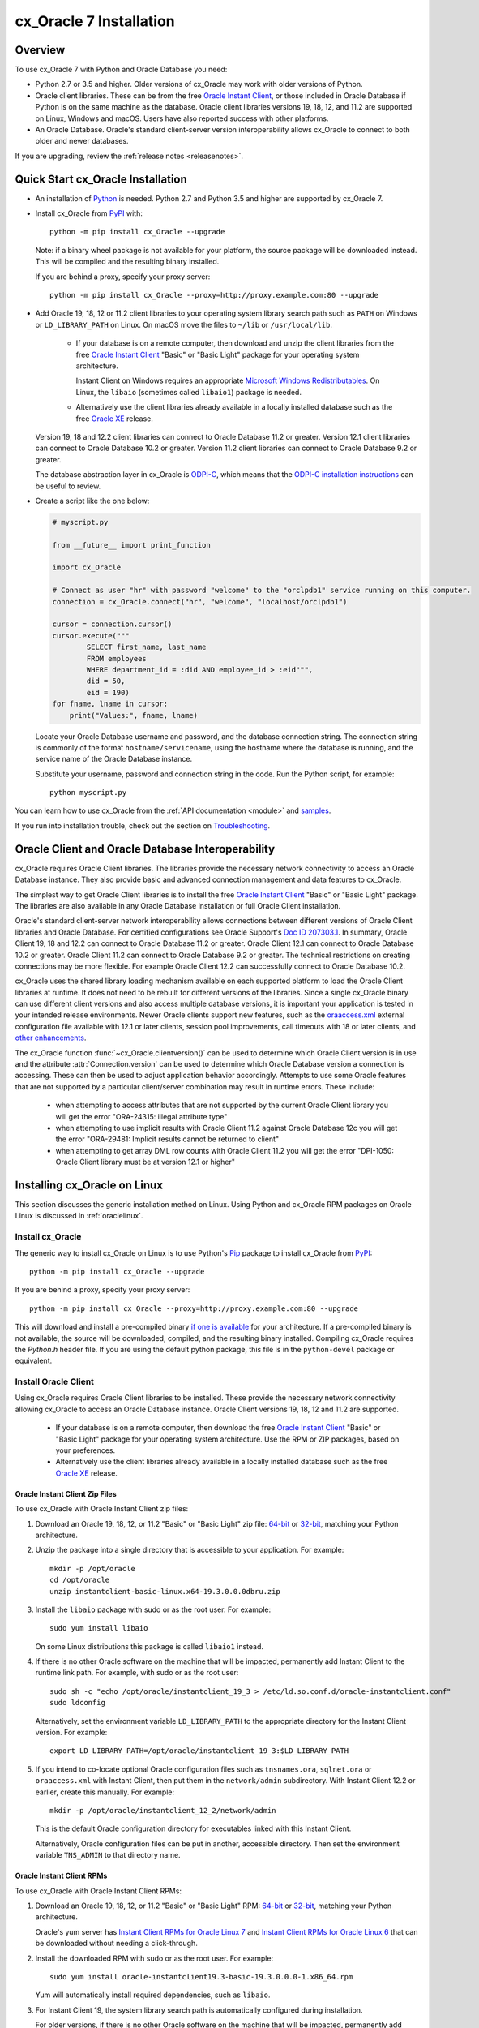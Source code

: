 .. _installation:

************************
cx_Oracle 7 Installation
************************

Overview
========

To use cx_Oracle 7 with Python and Oracle Database you need:

- Python 2.7 or 3.5 and higher.  Older versions of cx_Oracle may work
  with older versions of Python.

- Oracle client libraries. These can be from the free `Oracle Instant
  Client
  <http://www.oracle.com/technetwork/database/database-technologies/instant-client/overview/index.html>`__,
  or those included in Oracle Database if Python is on the same
  machine as the database.  Oracle client libraries versions 19, 18, 12,
  and 11.2 are supported on Linux, Windows and macOS.  Users have
  also reported success with other platforms.

- An Oracle Database. Oracle's standard client-server version
  interoperability allows cx_Oracle to connect to both older and newer
  databases.

If you are upgrading, review the :ref:`release notes <releasenotes>`.

Quick Start cx_Oracle Installation
==================================

- An installation of `Python <https://www.python.org/downloads>`__ is
  needed. Python 2.7 and Python 3.5 and higher are supported by cx_Oracle 7.

- Install cx_Oracle from `PyPI
  <https://pypi.org/project/cx-Oracle/>`__ with::

      python -m pip install cx_Oracle --upgrade

  Note: if a binary wheel package is not available for your platform,
  the source package will be downloaded instead. This will be compiled
  and the resulting binary installed.

  If you are behind a proxy, specify your proxy server::

      python -m pip install cx_Oracle --proxy=http://proxy.example.com:80 --upgrade

- Add Oracle 19, 18, 12 or 11.2 client libraries to your operating
  system library search path such as ``PATH`` on Windows or
  ``LD_LIBRARY_PATH`` on Linux.  On macOS move the files to ``~/lib``
  or ``/usr/local/lib``.

    - If your database is on a remote computer, then download and unzip the client
      libraries from the free `Oracle Instant Client
      <http://www.oracle.com/technetwork/database/database-technologies/instant-client/overview/index.html>`__
      "Basic" or "Basic Light" package for your operating system
      architecture.

      Instant Client on Windows requires an appropriate `Microsoft
      Windows Redistributables
      <https://oracle.github.io/odpi/doc/installation.html#windows>`__.
      On Linux, the ``libaio`` (sometimes called ``libaio1``) package
      is needed.

    - Alternatively use the client libraries already available in a
      locally installed database such as the free `Oracle XE
      <https://www.oracle.com/database/technologies/appdev/xe.html>`__
      release.

  Version 19, 18 and 12.2 client libraries can connect to Oracle Database 11.2
  or greater. Version 12.1 client libraries can connect to Oracle Database 10.2
  or greater. Version 11.2 client libraries can connect to Oracle Database 9.2
  or greater.

  The database abstraction layer in cx_Oracle is `ODPI-C
  <https://github.com/oracle/odpi>`__, which means that the `ODPI-C
  installation instructions
  <https://oracle.github.io/odpi/doc/installation.html>`__ can be useful
  to review.

- Create a script like the one below:

  .. code-block:: python

    # myscript.py

    from __future__ import print_function

    import cx_Oracle

    # Connect as user "hr" with password "welcome" to the "orclpdb1" service running on this computer.
    connection = cx_Oracle.connect("hr", "welcome", "localhost/orclpdb1")

    cursor = connection.cursor()
    cursor.execute("""
            SELECT first_name, last_name
            FROM employees
            WHERE department_id = :did AND employee_id > :eid""",
            did = 50,
            eid = 190)
    for fname, lname in cursor:
        print("Values:", fname, lname)

  Locate your Oracle Database username and password, and the database
  connection string.  The connection string is commonly of the format
  ``hostname/servicename``, using the hostname where the database is
  running, and the service name of the Oracle Database instance.

  Substitute your username, password and connection string in the
  code. Run the Python script, for example::

        python myscript.py

You can learn how to use cx_Oracle from the :ref:`API documentation <module>`
and `samples
<https://github.com/oracle/python-cx_Oracle/blob/master/samples>`__.

If you run into installation trouble, check out the section on `Troubleshooting`_.


Oracle Client and Oracle Database Interoperability
==================================================

cx_Oracle requires Oracle Client libraries.  The libraries provide the
necessary network connectivity to access an Oracle Database instance.
They also provide basic and advanced connection management and data
features to cx_Oracle.

The simplest way to get Oracle Client libraries is to install the free
`Oracle Instant Client
<http://www.oracle.com/technetwork/database/database-technologies/instant-client/overview/index.html>`__
"Basic" or "Basic Light" package.  The libraries are also available in
any Oracle Database installation or full Oracle Client installation.

Oracle's standard client-server network interoperability allows
connections between different versions of Oracle Client libraries and
Oracle Database.  For certified configurations see Oracle Support's
`Doc ID 207303.1
<https://support.oracle.com/epmos/faces/DocumentDisplay?id=207303.1>`__.
In summary, Oracle Client 19, 18 and 12.2 can connect to Oracle Database 11.2 or
greater. Oracle Client 12.1 can connect to Oracle Database 10.2 or
greater. Oracle Client 11.2 can connect to Oracle Database 9.2 or
greater.  The technical restrictions on creating connections may be
more flexible.  For example Oracle Client 12.2 can successfully
connect to Oracle Database 10.2.

cx_Oracle uses the shared library loading mechanism available on each
supported platform to load the Oracle Client libraries at runtime.  It
does not need to be rebuilt for different versions of the libraries.
Since a single cx_Oracle binary can use different client versions and
also access multiple database versions, it is important your
application is tested in your intended release environments.  Newer
Oracle clients support new features, such as the `oraaccess.xml
<http://www.oracle.com/pls/topic/lookup?ctx=dblatest&id=GUID-9D12F489-EC02-46BE-8CD4-5AECED0E2BA2>`__ external configuration
file available with 12.1 or later clients, session pool improvements,
call timeouts with 18 or later clients, and `other enhancements
<http://www.oracle.com/pls/topic/lookup?ctx=dblatest&id=GUID-D60519C3-406F-4588-8DA1-D475D5A3E1F6>`__.

The cx_Oracle function :func:`~cx_Oracle.clientversion()` can be used
to determine which Oracle Client version is in use and the attribute
:attr:`Connection.version` can be used to determine which Oracle
Database version a connection is accessing. These can then be used to
adjust application behavior accordingly. Attempts to use some Oracle
features that are not supported by a particular client/server
combination may result in runtime errors. These include:

    - when attempting to access attributes that are not supported by the
      current Oracle Client library you will get the error "ORA-24315: illegal
      attribute type"

    - when attempting to use implicit results with Oracle Client 11.2
      against Oracle Database 12c you will get the error "ORA-29481:
      Implicit results cannot be returned to client"

    - when attempting to get array DML row counts with Oracle Client
      11.2 you will get the error "DPI-1050: Oracle Client library must be at
      version 12.1 or higher"


Installing cx_Oracle on Linux
=============================

This section discusses the generic installation method on Linux.
Using Python and cx_Oracle RPM packages on Oracle Linux is discussed
in :ref:`oraclelinux`.

Install cx_Oracle
-----------------

The generic way to install cx_Oracle on Linux is to use Python's `Pip
<http://pip.readthedocs.io/en/latest/installing/>`__ package to
install cx_Oracle from `PyPI
<https://pypi.org/project/cx-Oracle/>`__::

    python -m pip install cx_Oracle --upgrade

If you are behind a proxy, specify your proxy server::

   python -m pip install cx_Oracle --proxy=http://proxy.example.com:80 --upgrade

This will download and install a pre-compiled binary `if one is
available <https://pypi.org/project/cx-Oracle/>`__ for your
architecture.  If a pre-compiled binary is not available, the source
will be downloaded, compiled, and the resulting binary installed.
Compiling cx_Oracle requires the `Python.h` header file.  If you are
using the default python package, this file is in the ``python-devel``
package or equivalent.

Install Oracle Client
---------------------

Using cx_Oracle requires Oracle Client libraries to be installed.
These provide the necessary network connectivity allowing cx_Oracle
to access an Oracle Database instance. Oracle Client versions 19, 18,
12 and 11.2 are supported.

    - If your database is on a remote computer, then download the free `Oracle
      Instant Client
      <http://www.oracle.com/technetwork/database/database-technologies/instant-client/overview/index.html>`__
      "Basic" or "Basic Light" package for your operating system
      architecture.  Use the RPM or ZIP packages, based on your
      preferences.

    - Alternatively use the client libraries already available in a
      locally installed database such as the free `Oracle XE
      <https://www.oracle.com/database/technologies/appdev/xe.html>`__
      release.

Oracle Instant Client Zip Files
+++++++++++++++++++++++++++++++

To use cx_Oracle with Oracle Instant Client zip files:

1. Download an Oracle 19, 18, 12, or 11.2 "Basic" or "Basic Light" zip file: `64-bit
   <http://www.oracle.com/technetwork/topics/linuxx86-64soft-092277.html>`__
   or `32-bit
   <http://www.oracle.com/technetwork/topics/linuxsoft-082809.html>`__, matching your
   Python architecture.

2. Unzip the package into a single directory that is accessible to your
   application. For example::

       mkdir -p /opt/oracle
       cd /opt/oracle
       unzip instantclient-basic-linux.x64-19.3.0.0.0dbru.zip

3. Install the ``libaio`` package with sudo or as the root user. For example::

       sudo yum install libaio

   On some Linux distributions this package is called ``libaio1`` instead.

4. If there is no other Oracle software on the machine that will be
   impacted, permanently add Instant Client to the runtime link
   path. For example, with sudo or as the root user::

       sudo sh -c "echo /opt/oracle/instantclient_19_3 > /etc/ld.so.conf.d/oracle-instantclient.conf"
       sudo ldconfig

   Alternatively, set the environment variable ``LD_LIBRARY_PATH`` to
   the appropriate directory for the Instant Client version. For
   example::

       export LD_LIBRARY_PATH=/opt/oracle/instantclient_19_3:$LD_LIBRARY_PATH

5. If you intend to co-locate optional Oracle configuration files such
   as ``tnsnames.ora``, ``sqlnet.ora`` or ``oraaccess.xml`` with
   Instant Client, then put them in the ``network/admin``
   subdirectory.  With Instant Client 12.2 or earlier, create this
   manually.  For example::

       mkdir -p /opt/oracle/instantclient_12_2/network/admin

   This is the default Oracle configuration directory for executables
   linked with this Instant Client.

   Alternatively, Oracle configuration files can be put in another,
   accessible directory.  Then set the environment variable
   ``TNS_ADMIN`` to that directory name.

Oracle Instant Client RPMs
++++++++++++++++++++++++++

To use cx_Oracle with Oracle Instant Client RPMs:

1. Download an Oracle 19, 18, 12, or 11.2 "Basic" or "Basic Light" RPM: `64-bit
   <http://www.oracle.com/technetwork/topics/linuxx86-64soft-092277.html>`__
   or `32-bit
   <http://www.oracle.com/technetwork/topics/linuxsoft-082809.html>`__, matching your
   Python architecture.

   Oracle's yum server has `Instant Client RPMs for Oracle Linux 7
   <http://yum.oracle.com/repo/OracleLinux/OL7/oracle/instantclient/x86_64/index.html>`__
   and `Instant Client RPMs for Oracle Linux 6
   <http://yum.oracle.com/repo/OracleLinux/OL6/oracle/instantclient/x86_64/index.html>`__
   that can be downloaded without needing a click-through.

2. Install the downloaded RPM with sudo or as the root user. For example::

       sudo yum install oracle-instantclient19.3-basic-19.3.0.0.0-1.x86_64.rpm

   Yum will automatically install required dependencies, such as ``libaio``.

3. For Instant Client 19, the system library search path is
   automatically configured during installation.

   For older versions, if there is no other Oracle software on the machine that will be
   impacted, permanently add Instant Client to the runtime link
   path. For example, with sudo or as the root user::

       sudo sh -c "echo /usr/lib/oracle/18.3/client64/lib > /etc/ld.so.conf.d/oracle-instantclient.conf"
       sudo ldconfig

   Alternatively, for version 18 and earlier, every shell running
   Python will need to have the environment variable
   ``LD_LIBRARY_PATH`` set to the appropriate directory for the
   Instant Client version. For example::

       export LD_LIBRARY_PATH=/usr/lib/oracle/18.3/client64/lib:$LD_LIBRARY_PATH

4. If you intend to co-locate optional Oracle configuration files such
   as ``tnsnames.ora``, ``sqlnet.ora`` or ``oraaccess.xml`` with
   Instant Client, then put them in the ``network/admin`` subdirectory
   under ``lib/``.  With Instant Client 12.2 or earlier, create this
   manually.  For example::

       sudo mkdir -p /usr/lib/oracle/12.2/client64/lib/network/admin

   This is the default Oracle configuration directory for executables
   linked with this Instant Client.

   Alternatively, Oracle configuration files can be put in another,
   accessible directory.  Then set the environment variable
   ``TNS_ADMIN`` to that directory name.

Local Database or Full Oracle Client
++++++++++++++++++++++++++++++++++++

cx_Oracle applications can use Oracle Client 19, 18, 12, or 11.2 libraries
from a local Oracle Database or full Oracle Client installation.

The libraries must be either 32-bit or 64-bit, matching your
Python architecture.

1. Set required Oracle environment variables by running the Oracle environment
   script. For example::

       source /usr/local/bin/oraenv

   For Oracle Database XE 11.2, run::

       source /u01/app/oracle/product/11.2.0/xe/bin/oracle_env.sh

2. Optional Oracle configuration files such as ``tnsnames.ora``,
   ``sqlnet.ora`` or ``oraaccess.xml`` can be placed in
   ``$ORACLE_HOME/network/admin``.

   Alternatively, Oracle configuration files can be put in another,
   accessible directory.  Then set the environment variable
   ``TNS_ADMIN`` to that directory name.


.. _oraclelinux:

Installing cx_Oracle RPMs on Oracle Linux
=========================================

Python and cx_Oracle RPM packages are available from the `Oracle Linux yum server
<http://yum.oracle.com/>`__.  Various versions of Python are easily installed.
Using the yum server makes it easy to keep up to date.

Installation instructions are at `Oracle Linux for Python
Developers <https://yum.oracle.com/oracle-linux-python.html>`__.

Installing cx_Oracle on Windows
===============================

Install cx_Oracle
-----------------

Use Python's `Pip <http://pip.readthedocs.io/en/latest/installing/>`__
package to install cx_Oracle from `PyPI
<https://pypi.org/project/cx-Oracle/>`__::

    python -m pip install cx_Oracle --upgrade

If you are behind a proxy, specify your proxy server::

   python -m pip install cx_Oracle --proxy=http://proxy.example.com:80 --upgrade

This will download and install a pre-compiled binary `if one is
available <https://pypi.org/project/cx-Oracle/>`__ for your
architecture.  If a pre-compiled binary is not available, the source
will be downloaded, compiled, and the resulting binary installed.

Install Oracle Client
---------------------

Using cx_Oracle requires Oracle Client libraries to be installed.
These provide the necessary network connectivity allowing cx_Oracle
to access an Oracle Database instance. Oracle Client versions 19, 18,
12 and 11.2 are supported.

    - If your database is on a remote computer, then download the free `Oracle
      Instant Client
      <http://www.oracle.com/technetwork/database/database-technologies/instant-client/overview/index.html>`__
      "Basic" or "Basic Light" package for your operating system
      architecture.

    - Alternatively use the client libraries already available in a
      locally installed database such as the free `Oracle XE
      <https://www.oracle.com/database/technologies/appdev/xe.html>`__
      release.


Oracle Instant Client Zip Files
+++++++++++++++++++++++++++++++

To use cx_Oracle with Oracle Instant Client zip files:

1. Download an Oracle 19, 18, 12, or 11.2 "Basic" or "Basic Light" zip
   file: `64-bit
   <http://www.oracle.com/technetwork/topics/winx64soft-089540.html>`__
   or `32-bit
   <http://www.oracle.com/technetwork/topics/winsoft-085727.html>`__, matching your
   Python architecture.

   Windows 7 users: Note that Oracle 19c is not supported on Windows 7.

2. Unzip the package into a directory that is accessible to your
   application. For example unzip
   ``instantclient-basic-windows.x64-19.3.0.0.0dbru.zip`` to
   ``C:\oracle\instantclient_19_3``.

3. Add this directory to the ``PATH`` environment variable. For
   example, on Windows 7, update ``PATH`` in Control Panel -> System
   -> Advanced System Settings -> Advanced -> Environment Variables ->
   System Variables -> PATH.  The Instant Client directory must occur
   in ``PATH`` before any other Oracle directories.

   Restart any open command prompt windows.

   To avoid interfering with existing tools that require other Oracle
   Client versions, instead of updating the system-wide ``PATH`` variable, you
   may prefer to write a batch file that sets ``PATH``, for example::

       REM mypy.bat
       SET PATH=C:\oracle\instantclient_19_3;%PATH%
       python %*

   Invoke this batch file every time you want to run python.

   Alternatively use ``SET`` to change your ``PATH`` in each command
   prompt window before you run python.

4. Oracle Instant Client libraries require a Visual Studio redistributable with
   a 64-bit or 32-bit architecture to match Instant Client's architecture.
   Each Instant Client version requires a different redistributable version:

       - For Instant Client 19 install `VS 2017 <https://support.microsoft.com/en-us/help/2977003/the-latest-supported-visual-c-downloads>`__.
       - For Instant Client 18 or 12.2 install `VS 2013 <https://support.microsoft.com/en-us/kb/2977003#bookmark-vs2013>`__
       - For Instant Client 12.1 install `VS 2010 <https://support.microsoft.com/en-us/kb/2977003#bookmark-vs2010>`__
       - For Instant Client 11.2 install `VS 2005 64-bit <https://www.microsoft.com/en-us/download/details.aspx?id=18471>`__ or `VS 2005 32-bit <https://www.microsoft.com/en-ca/download/details.aspx?id=3387>`__

5. If you intend to co-locate optional Oracle configuration files such
   as ``tnsnames.ora``, ``sqlnet.ora`` or ``oraaccess.xml`` with
   Instant Client, then create a ``network\admin`` subdirectory, for example
   ``C:\oracle\instantclient_19_3\network\admin``.

   This is the default Oracle configuration directory for executables
   linked with this Instant Client.

   Alternatively, Oracle configuration files can be put in another,
   accessible directory.  Then set the environment variable
   ``TNS_ADMIN`` to that directory name.


Local Database or Full Oracle Client
++++++++++++++++++++++++++++++++++++

cx_Oracle applications can use Oracle Client 19, 18, 12, or 11.2
libraries libraries from a local Oracle Database or full Oracle
Client.

The Oracle libraries must be either 32-bit or 64-bit, matching your
Python architecture.

1. Set the environment variable ``PATH`` to include the path that
   contains OCI.dll, if it is not already set. For example, on Windows
   7, update ``PATH`` in Control Panel -> System -> Advanced System
   Settings -> Advanced -> Environment Variables -> System Variables
   -> PATH.

   Restart any open command prompt windows.

2. Optional Oracle configuration files such as ``tnsnames.ora``,
   ``sqlnet.ora`` or ``oraaccess.xml`` can be placed in the
   ``network\admin`` subdirectory of the Oracle Database software
   installation.

   Alternatively, Oracle configuration files can be put in another,
   accessible directory.  Then set the environment variable
   ``TNS_ADMIN`` to that directory name.


Installing cx_Oracle on macOS
=============================

Install Python
--------------

Make sure you are not using the bundled Python.  This has restricted
entitlements and will fail to load Oracle client libraries.  Instead
use `Homebrew <https://brew.sh>`__ or `Python.org
<https://www.python.org/downloads>`__.

Install cx_Oracle
-----------------

Use Python's `Pip <http://pip.readthedocs.io/en/latest/installing/>`__
package to install cx_Oracle from `PyPI
<https://pypi.org/project/cx-Oracle/>`__::

    python -m pip install cx_Oracle --upgrade

If you are behind a proxy, specify your proxy server::

   python -m pip install cx_Oracle --proxy=http://proxy.example.com:80 --upgrade

The source will be downloaded, compiled, and the resulting binary
installed.


Install Oracle Instant Client
-----------------------------

cx_Oracle requires Oracle Client libraries, which are found in Oracle
Instant Client for macOS. These provide the necessary network
connectivity allowing cx_Oracle to access an Oracle Database
instance. Oracle Client versions 18, 12 and 11.2 are supported.

To use cx_Oracle with Oracle Instant Client zip files:

1. Download the Oracle 19, 18, 12 or 11.2 "Basic" or "Basic Light" zip file from `here
   <http://www.oracle.com/technetwork/topics/intel-macsoft-096467.html>`__.
   Choose either a 64-bit or 32-bit package, matching your
   Python architecture.

2. Unzip the package into a single directory that is accessible to your
   application. For example::

       mkdir -p /opt/oracle
       unzip instantclient-basic-macos.x64-19.3.0.0.0dbru.zip

3. Add links to ``$HOME/lib`` or ``/usr/local/lib`` to enable
   applications to find the library. For example::

       mkdir ~/lib
       ln -s /opt/oracle/instantclient_19_3/libclntsh.dylib ~/lib/

   Alternatively, copy the required OCI libraries. For example::

        mkdir ~/lib
        cp /opt/oracle/instantclient_19_3/{libclntsh.dylib.19.1,libclntshcore.dylib.19.1,libnnz19.dylib,libociei.dylib} ~/lib/

   For Instant Client 11.2, the OCI libraries must be copied. For example::

        mkdir ~/lib
        cp /opt/oracle/instantclient_11_2/{libclntsh.dylib.11.1,libnnz11.dylib,libociei.dylib} ~/lib/

4. If you intend to co-locate optional Oracle configuration files such
   as ``tnsnames.ora``, ``sqlnet.ora`` or ``oraaccess.xml`` with
   Instant Client, then create a ``network/admin`` subdirectory, if it
   does not already exist.  For example::

       mkdir -p /opt/oracle/instantclient_12_2/network/admin

   This is the default Oracle configuration directory for executables
   linked with this Instant Client.

   Alternatively, Oracle configuration files can be put in another,
   accessible directory.  Then set the environment variable
   ``TNS_ADMIN`` to that directory name.

Installing cx_Oracle without Internet Access
============================================

To install cx_Oracle on a computer that is not connected to the
internet, download the appropriate cx_Oracle file from `PyPI
<https://pypi.org/project/cx-Oracle/#files>`__.  Transfer this file to
the offline computer and install it with::

    python -m pip install "<file_name>"

Then follow the general cx_Oracle platform installation instructions
to install Oracle client libraries.

Install Using GitHub
====================

In order to install using the source on GitHub, use the following commands::

    git clone https://github.com/oracle/python-cx_Oracle.git cx_Oracle
    cd cx_Oracle
    git submodule init
    git submodule update
    python setup.py install

Note that if you download a source zip file directly from GitHub then
you will also need to download an `ODPI-C
<https://github.com/oracle/odpi>`__ source zip file and extract it
inside the directory called "odpi".

cx_Oracle source code is also available from oss.oracle.com.  This can
be cloned with::

    git clone git://oss.oracle.com/git/oracle/python-cx_Oracle.git cx_Oracle
    cd cx_Oracle
    git submodule init
    git submodule update


Install Using Source from PyPI
==============================

The source package can be downloaded manually from
`PyPI <https://pypi.org/project/cx-Oracle/>`__ and extracted, after
which the following commands should be run::

    python setup.py build
    python setup.py install


Upgrading from Older Versions
=============================

Review the :ref:`release notes <releasenotes>` for deprecations and modify any
affected code.

If you are upgrading from cx_Oracle 5 note these installation changes:

    - When using Oracle Instant Client, you should not set ``ORACLE_HOME``.

    - On Linux, cx_Oracle 6 and higher no longer uses Instant Client RPMs
      automatically.  You must set ``LD_LIBRARY_PATH`` or use ``ldconfig`` to
      locate the Oracle client library.

    - PyPI no longer allows Windows installers or Linux RPMs to be
      hosted.  Use the supplied cx_Oracle Wheels instead, or use RPMs
      from Oracle, see :ref:`oraclelinux`.


Installing cx_Oracle 5.3
========================

If you require cx_Oracle 5.3, download a Windows installer from `PyPI
<https://pypi.org/project/cx-Oracle/>`__ or use ``python -m pip
install cx-oracle==5.3`` to install from source.

Very old versions of cx_Oracle can be found in the files section at
`SourceForce <https://sourceforge.net/projects/cx-oracle/files/>`__.


Troubleshooting
===============

If installation fails:

    - Use option ``-v`` with pip. Review your output and logs. Try to install
      using a different method. **Google anything that looks like an error.**
      Try some potential solutions.

    - Was there a network connection error?  Do you need to set the
      environment variables ``http_proxy`` and/or ``https_proxy``?  Or
      try ``pip install --proxy=http://proxy.example.com:80 cx_Oracle
      --upgrade``?

    - If upgrading gave no errors but the old version is still
      installed, try ``pip install cx_Oracle --upgrade
      --force-reinstall``

    - If you do not have access to modify your system version of
      Python, can you use ``pip install cx_Oracle --upgrade --user``
      or venv?

    - Do you get the error "``No module named pip``"? The pip module is builtin
      to Python from version 2.7.9 but is sometimes removed by the OS. Use the
      venv module (builtin to Python 3.x) or virtualenv module (Python 2.x)
      instead.

    - Do you get the error "``fatal error: dpi.h: No such file or directory``"
      when building from source code? Ensure that your source installation has
      a subdirectory called "odpi" containing files. If missing, review the
      section on `Install Using GitHub`_.

If using cx_Oracle fails:

    - Do you get the error "``DPI-1047: Oracle Client library cannot be
      loaded``"?

      - Check that Python, cx_Oracle and your Oracle Client libraries
        are all 64-bit or all 32-bit.  The ``DPI-1047`` message will
        tell you whether the 64-bit or 32-bit Oracle Client is needed
        for your Python.
      - On Windows, restart your command prompt and use ``set PATH``
        to check the environment variable has the correct Oracle
        Client listed before any other Oracle directories.
      - On Windows, use the ``DIR`` command on the directory set in
        ``PATH``. Verify that ``OCI.DLL`` exists there.
      - On Windows, check that the correct `Windows Redistributables
        <https://oracle.github.io/odpi/doc/installation.html#windows>`__ have
        been installed.
      - On Linux, check the ``LD_LIBRARY_PATH`` environment variable
        contains the Oracle Client library directory.
      - On macOS, make sure Oracle Instant Client is in ``~/lib`` or
        ``/usr/local/lib`` and that you are not using the bundled Python (use
        `Homebrew <https://brew.sh>`__ or `Python.org
        <https://www.python.org/downloads>`__ instead).

    - If you got "``DPI-1072: the Oracle Client library version is
      unsupported``", then review the installation requirements.  cx_Oracle
      needs Oracle client libraries 11.2 or later.  Note that version 19 is not
      supported on Windows 7.  Similar steps shown above for ``DPI-1047`` may
      help.

    - If you have both Python 2 and 3 installed, make sure you are
      using the correct python and pip (or python3 and pip3)
      executables.

